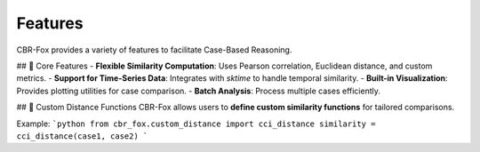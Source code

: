 Features
========

CBR-Fox provides a variety of features to facilitate Case-Based Reasoning.

## 🔹 Core Features
- **Flexible Similarity Computation**: Uses Pearson correlation, Euclidean distance, and custom metrics.
- **Support for Time-Series Data**: Integrates with `sktime` to handle temporal similarity.
- **Built-in Visualization**: Provides plotting utilities for case comparison.
- **Batch Analysis**: Process multiple cases efficiently.

## 🔹 Custom Distance Functions
CBR-Fox allows users to **define custom similarity functions** for tailored comparisons.

Example:
```python
from cbr_fox.custom_distance import cci_distance
similarity = cci_distance(case1, case2)
```